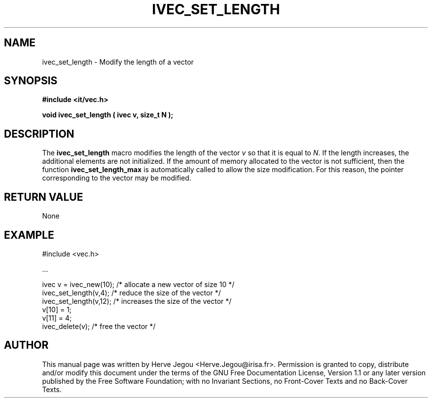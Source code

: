.\" This manpage has been automatically generated by docbook2man 
.\" from a DocBook document.  This tool can be found at:
.\" <http://shell.ipoline.com/~elmert/comp/docbook2X/> 
.\" Please send any bug reports, improvements, comments, patches, 
.\" etc. to Steve Cheng <steve@ggi-project.org>.
.TH "IVEC_SET_LENGTH" "3" "01 August 2006" "" ""

.SH NAME
ivec_set_length \- Modify the length of a vector
.SH SYNOPSIS
.sp
\fB#include <it/vec.h>
.sp
void ivec_set_length ( ivec v, size_t N
);
\fR
.SH "DESCRIPTION"
.PP
The \fBivec_set_length\fR macro modifies the length of the vector \fIv\fR so that it is equal to \fIN\fR\&. 
If the length increases, the additional elements are not initialized. 
If the amount of memory allocated to the vector is not sufficient, then the function \fBivec_set_length_max\fR is automatically called to allow the size modification. For this reason, the pointer corresponding to the vector may be modified.  
.SH "RETURN VALUE"
.PP
None
.SH "EXAMPLE"

.nf

#include <vec.h>

\&...

ivec v = ivec_new(10);  /* allocate a new vector of size 10 */
ivec_set_length(v,4);   /* reduce the size of the vector    */
ivec_set_length(v,12);  /* increases the size of the vector */
v[10] = 1;
v[11] = 4;
ivec_delete(v);                        /* free the vector */
.fi
.SH "AUTHOR"
.PP
This manual page was written by Herve Jegou <Herve.Jegou@irisa.fr>\&.
Permission is granted to copy, distribute and/or modify this
document under the terms of the GNU Free
Documentation License, Version 1.1 or any later version
published by the Free Software Foundation; with no Invariant
Sections, no Front-Cover Texts and no Back-Cover Texts.
